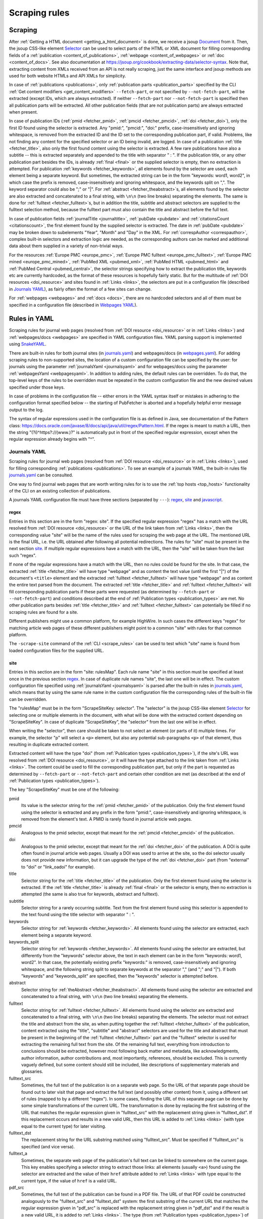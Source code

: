 
.. _scraping:

##############
Scraping rules
##############

********
Scraping
********

After :ref:`Getting a HTML document <getting_a_html_document>` is done, we receive a jsoup `Document <https://jsoup.org/apidocs/org/jsoup/nodes/Document.html>`_ from it. Then, the jsoup CSS-like element `Selector <https://jsoup.org/apidocs/org/jsoup/select/Selector.html>`_ can be used to select parts of the HTML or XML document for filling corresponding fields of a :ref:`publication <content_of_publications>`, :ref:`webpage <content_of_webpages>` or :ref:`doc <content_of_docs>`. See also documentation at https://jsoup.org/cookbook/extracting-data/selector-syntax. Note that, extracting content from XMLs received from an API is not really scraping, just the same interface and jsoup methods are used for both website HTMLs and API XMLs for simplicity.

In case of :ref:`publications <publications>`, only :ref:`publication parts <publication_parts>` specified by the CLI :ref:`Get content modifiers <get_content_modifiers>` ``--fetch-part``, or not specified by ``--not-fetch-part``, will be extracted (except IDs, which are always extracted). If neither ``--fetch-part`` nor ``--not-fetch-part`` is specified then all publication parts will be extracted. All other publication fields (that are not publication parts) are always extracted when present.

In case of publication IDs (:ref:`pmid <fetcher_pmid>`, :ref:`pmcid <fetcher_pmcid>`, :ref:`doi <fetcher_doi>`), only the first ID found using the selector is extracted. Any "pmid:", "pmcid:", "doi:" prefix, case-insensitively and ignoring whitespace, is removed from the extracted ID and the ID set to the corresponding publication part, if valid. Problems, like not finding any content for the specified selector or an ID being invalid, are logged. In case of a publication :ref:`title <fetcher_title>`, also only the first found content using the selector is extracted. A few rare publications have also a subtitle -- this is extracted separately and appended to the title with separator " : ". If the publication title, or any other publication part besides the IDs, is already :ref:`final <final>` or the supplied selector is empty, then no extraction is attempted. For publication :ref:`keywords <fetcher_keywords>`, all elements found by the selector are used, each element being a separate keyword. But sometimes, the extracted string can be in the form "keywords: word1, word2", in which case the prefix is removed, case-insensitively and ignoring whitespace, and the keywords split on ",". The keyword separator could also be ";" or "|". For :ref:`abstract <fetcher_theabstract>`\ s, all elements found by the selector are also extracted and concatenated to a final string, with ``\n\n`` (two line breaks) separating the elements. The same is done for :ref:`fulltext <fetcher_fulltext>`\ s, but in addition the title, subtitle and abstract selectors are supplied to the fulltext selection method, because the fulltext part must also contain the title and abstract before the full text.

In case of publication fields :ref:`journalTitle <journaltitle>`, :ref:`pubDate <pubdate>` and :ref:`citationsCount <citationscount>`, the first element found by the supplied selector is extracted. The date in :ref:`pubDate <pubdate>` may be broken down to subelements "Year", "Month" and "Day" in the XML. For :ref:`correspAuthor <correspauthor>`, complex built-in selectors and extraction logic are needed, as the corresponding authors can be marked and additional data about them supplied in a variety of non-trivial ways.

For the resources :ref:`Europe PMC <europe_pmc>`, :ref:`Europe PMC fulltext <europe_pmc_fulltext>`, :ref:`Europe PMC mined <europe_pmc_mined>`, :ref:`PubMed XML <pubmed_xml>`, :ref:`PubMed HTML <pubmed_html>` and :ref:`PubMed Central <pubmed_central>`, the selector strings specifying how to extract the publication title, keywords etc are currently hardcoded, as the format of these resources is hopefully fairly static. But for the multitude of :ref:`DOI resources <doi_resource>` and sites found in :ref:`Links <links>`, the selectors are put in a configuration file (described in `Journals YAML`_), as fairly often the format of a few sites can change.

For :ref:`webpages <webpages>` and :ref:`docs <docs>`, there are no hardcoded selectors and all of them must be specified in a configuration file (described in `Webpages YAML`_).

.. _rules_in_yaml:

*************
Rules in YAML
*************

Scraping rules for journal web pages (resolved from :ref:`DOI resource <doi_resource>` or in :ref:`Links <links>`) and :ref:`webpages/docs <webpages>` are specified in YAML configuration files. YAML parsing support is implemented using `SnakeYAML <https://bitbucket.org/asomov/snakeyaml>`_.

There are built-in rules for both journal sites (in `journals.yaml <https://github.com/edamontology/pubfetcher/blob/master/core/src/main/resources/scrape/journals.yaml>`_) and webpages/docs (in `webpages.yaml <https://github.com/edamontology/pubfetcher/blob/master/core/src/main/resources/scrape/webpages.yaml>`_). For adding scraping rules to non-supported sites, the location of a custom configuration file can be specified by the user: for journals using the parameter :ref:`journalsYaml <journalsyaml>` and for webpages/docs using the parameter :ref:`webpagesYaml <webpagesyaml>`. In addition to adding rules, the default rules can be overridden. To do that, the top-level keys of the rules to be overridden must be repeated in the custom configuration file and the new desired values specified under those keys.

In case of problems in the configuration file -- either errors in the YAML syntax itself or mistakes in adhering to the configuration format specified below -- the starting of PubFetcher is aborted and a hopefully helpful error message output to the log.

The syntax of regular expressions used in the configuration file is as defined in Java, see documentation of the Pattern class: https://docs.oracle.com/javase/8/docs/api/java/util/regex/Pattern.html. If the regex is meant to match a URL, then the string "(?i)^https?://(www\.)?" is automatically put in front of the specified regular expression, except when the regular expression already begins with "^".

.. _journals_yaml:

Journals YAML
=============

Scraping rules for journal web pages (resolved from :ref:`DOI resource <doi_resource>` or in :ref:`Links <links>`), used for filling corresponding :ref:`publications <publications>`. To see an example of a journals YAML, the built-in rules file `journals.yaml <https://github.com/edamontology/pubfetcher/blob/master/core/src/main/resources/scrape/journals.yaml>`_ can be consulted.

One way to find journal web pages that are worth writing rules for is to use the :ref:`top hosts <top_hosts>` functionality of the CLI on an existing collection of publications.

A journals YAML configuration file must have three sections (separated by ``---``): regex_, site_ and javascript_.

regex
-----

Entries in this section are in the form "regex: site". If the specified regular expression "regex" has a match with the URL resolved from :ref:`DOI resource <doi_resource>` or the URL of the link taken from :ref:`Links <links>`, then the corresponding value "site" will be the name of the rules used for scraping the web page at the URL. The mentioned URL is the final URL, i.e. the URL obtained after following all potential redirections. The rules for "site" must be present in the next section site_. If multiple regular expressions have a match with the URL, then the "site" will be taken from the last such "regex".

If none of the regular expressions have a match with the URL, then no rules could be found for the site. In that case, the extracted :ref:`title <fetcher_title>` will have type "webpage" and as content the text value (until the first "|") of the document's ``<title>`` element and the extracted :ref:`fulltext <fetcher_fulltext>` will have type "webpage" and as content the entire text parsed from the document. The extracted :ref:`title <fetcher_title>` and :ref:`fulltext <fetcher_fulltext>` will fill corresponding publication parts if these parts were requested (as determined by ``--fetch-part`` or ``--not-fetch-part``) and conditions described at the end of :ref:`Publication types <publication_types>` are met. No other publication parts besides :ref:`title <fetcher_title>` and :ref:`fulltext <fetcher_fulltext>` can potentially be filled if no scraping rules are found for a site.

Different publishers might use a common platform, for example HighWire. In such cases the different keys "regex" for matching article web pages of these different publishers might point to a common "site" with rules for that common platform.

The ``-scrape-site`` command of the :ref:`CLI <scrape_rules>` can be used to test which "site" name is found from loaded configuration files for the supplied URL.

site
----

Entries in this section are in the form "site: rulesMap". Each rule name "site" in this section must be specified at least once in the previous section regex_. In case of duplicate rule names "site", the last one will be in effect. The custom configuration file specified using :ref:`journalsYaml <journalsyaml>` is parsed after the built-in rules in `journals.yaml <https://github.com/edamontology/pubfetcher/blob/master/core/src/main/resources/scrape/journals.yaml>`_, which means that by using the same rule name in the custom configuration file the corresponding rules of the built-in file can be overridden.

The "rulesMap" must be in the form "ScrapeSiteKey: selector". The "selector" is the jsoup CSS-like element `Selector <https://jsoup.org/apidocs/org/jsoup/select/Selector.html>`_ for selecting one or multiple elements in the document, with what will be done with the extracted content depending on "ScrapeSiteKey". In case of duplicate "ScrapeSiteKey", the "selector" from the last one will be in effect.

When writing the "selector", then care should be taken to not select an element (or parts of it) multiple times. For example, the selector "p" will select a ``<p>`` element, but also any potential sub-paragraphs ``<p>`` of that element, thus resulting in duplicate extracted content.

Extracted content will have the type "doi" (from :ref:`Publication types <publication_types>`), if the site's URL was resolved from :ref:`DOI resource <doi_resource>`, or it will have the type attached to the link taken from :ref:`Links <links>`. The content could be used to fill the corresponding publication part, but only if the part is requested as determined by ``--fetch-part`` or ``--not-fetch-part`` and certain other condition are met (as described at the end of :ref:`Publication types <publication_types>`).

.. _ScrapeSiteKey:

The key "ScrapeSiteKey" must be one of the following:

pmid
  Its value is the selector string for the :ref:`pmid <fetcher_pmid>` of the publication. Only the first element found using the selector is extracted and any prefix in the form "pmid:", case-insensitively and ignoring whitespace, is removed from the element's text. A PMID is rarely found in journal article web pages.
pmcid
  Analogous to the pmid selector, except that meant for the :ref:`pmcid <fetcher_pmcid>` of the publication.
doi
  Analogous to the pmid selector, except that meant for the :ref:`doi <fetcher_doi>` of the publication. A DOI is quite often found in journal article web pages. Usually a DOI was used to arrive at the site, so the doi selector usually does not provide new information, but it can upgrade the type of the :ref:`doi <fetcher_doi>` part (from "external" to "doi" or "link_oadoi" for example).
title
  Selector string for the :ref:`title <fetcher_title>` of the publication. Only the first element found using the selector is extracted. If the :ref:`title <fetcher_title>` is already :ref:`final <final>` or the selector is empty, then no extraction is attempted (the same is also true for keywords, abstract and fulltext).
subtitle
  Selector string for a rarely occurring subtitle. Text from the first element found using this selector is appended to the text found using the title selector with separator " : ".
keywords
  Selector string for :ref:`keywords <fetcher_keywords>`. All elements found using the selector are extracted, each element being a separate keyword.
keywords_split
  Selector string for :ref:`keywords <fetcher_keywords>`. All elements found using the selector are extracted, but differently from the "keywords" selector above, the text in each element can be in the form "keywords: word1, word2". In that case, the potentially existing prefix "keywords:" is removed, case-insensitively and ignoring whitespace, and the following string split to separate keywords at the separator "," (and ";" and "|"). If both "keywords" and "keywords_split" are specified, then the "keywords" selector is attempted before.
abstract
  Selector string for :ref:`theAbstract <fetcher_theabstract>`.  All elements found using the selector are extracted and concatenated to a final string, with ``\n\n`` (two line breaks) separating the elements.
fulltext
  Selector string for :ref:`fulltext <fetcher_fulltext>`.  All elements found using the selector are extracted and concatenated to a final string, with ``\n\n`` (two line breaks) separating the elements. The selector must not extract the title and abstract from the site, as when putting together the :ref:`fulltext <fetcher_fulltext>` of the publication, content extracted using the "title", "subtitle" and "abstract" selectors are used for the title and abstract that must be present in the beginning of the :ref:`fulltext <fetcher_fulltext>` part and the "fulltext" selector is used for extracting the remaining full text from the site. Of the remaining full text, everything from introduction to conclusions should be extracted, however most following back matter and metadata, like acknowledgments, author information, author contributions and, most importantly, references, should be excluded. This is currently vaguely defined, but some content should still be included, like descriptions of supplementary materials and glossaries.
fulltext_src
  Sometimes, the full text of the publication is on a separate web page. So the URL of that separate page should be found out to later visit that page and extract the full text (and possibly other content) from it, using a different set of rules (mapped to by a different "regex"). In some cases, finding the URL of this separate page can be done by some simple transformations of the current URL. The transformation is done by replacing the first substring of the URL that matches the regular expression given in "fulltext_src" with the replacement string given in "fulltext_dst". If this replacement occurs and results in a new valid URL, then this URL is added to :ref:`Links <links>` (with type equal to the current type) for later visiting.
fulltext_dst
  The replacement string for the URL substring matched using "fulltext_src". Must be specified if "fulltext_src" is specified (and vice versa).
fulltext_a
  Sometimes, the separate web page of the publication's full text can be linked to somewhere on the current page. This key enables specifying a selector string to extract those links: all elements (usually ``<a>``) found using the selector are extracted and the value of their ``href`` attribute added to :ref:`Links <links>` with type equal to the current type, if the value of ``href`` is a valid URL.
pdf_src
  Sometimes, the full text of the publication can be found in a PDF file. The URL of that PDF could be constructed analogously to the "fulltext_src" and "fulltext_dst" system: the first substring of the current URL that matches the regular expression given in "pdf_src" is replaced with the replacement string given in "pdf_dst" and if the result is a new valid URL, it is added to :ref:`Links <links>`. The type (from :ref:`Publication types <publication_types>`) of the link will be the corresponding PDF type of the current type (e.g., type "pdf_doi" corresponds to type "doi").
pdf_dst
  The replacement string for the URL substring matched using "pdf_src". Must be specified if "pdf_src" is specified (and vice versa).
pdf_a
  Selector string to extract all full text PDF links on the current page. All elements (usually ``<a>``) found using the selector are extracted and the value of their ``href`` attribute added to :ref:`Links <links>`, if the value of ``href`` is a valid URL. The type (from :ref:`Publication types <publication_types>`) of the link will be the corresponding PDF type of the current type (e.g., type "pdf_doi" corresponds to type "doi"). If possible, the "pdf_a" selector should probably be preferred over "pdf_src" and "pdf_dst", as sometimes the PDF file can be missing or inaccessible and then the "pdf_a" selector will correctly fail to add any links, but "pdf_src" and "pdf_dst" will add a manually constructed, but non-existing link to :ref:`Links <links>`.
corresp_author_names
  Selector string for the names of :ref:`correspAuthor <correspauthor>`. All elements found using the selector are extracted, each name added as a separate corresponding author.
corresp_author_emails
  Selector string for the e-mails of :ref:`correspAuthor <correspauthor>`. All elements found using the selector are extracted, with e-mail addresses found in ``href`` attributes (after the prefix ``mailto:`` which is removed). E-mail addresses are added to the names extracted with "corresp_author_names" (in the same order), which means the number of names must match the number of e-mail addresses -- if they don't match, then names are discarded and corresponding authors are only created using the extracted e-mails.

The ``-scrape-selector`` command of the :ref:`CLI <scrape_rules>` can be used to test which selector string from loaded configuration files will be in effect for the supplied URL and "ScrapeSiteKey".

javascript
----------

As mentioned in :ref:`Getting a HTML document <getting_a_html_document>`, either the `jsoup <https://jsoup.org/>`_ or `HtmlUnit <http://htmlunit.sourceforge.net/>`_ library can be used for fetching a HTML document, with one difference being that HtmlUnit supports executing JavaScript, which jsoup does not. But as running JavaScript is very slow with HtmlUnit, then jsoup is the default and JavaScript is turned on only for sites from which content can't be extracted otherwise. This section enables the specification of such sites.

The section is made up of a list of regular expression. If the current URL has a match with any of the regexes, then HtmlUnit and JavaScript support is used for fetching the corresponding site, otherwise jsoup (without JavaScript support) is used. The current URL in this case is either the first URL resolved from :ref:`DOI resource <doi_resource>` (there might be additional redirection while fetching the site) or the URL of a link from :ref:`Links <links>` (again, this URL might change during fetching, so a different regex might be needed to apply scraping rules to the site at the final URL).

The ``-scrape-javascript`` command of the :ref:`CLI <scrape_rules>` can be used to test if JavaScript will be enabled for the supplied URL.

.. _webpages_yaml:

Webpages YAML
=============

Scraping rules for :ref:`webpages/docs <webpages>`. To see an example of a webpages YAML, the built-in rules file `webpages.yaml <https://github.com/edamontology/pubfetcher/blob/master/core/src/main/resources/scrape/webpages.yaml>`_ can be consulted.

In contrast to the journals YAML, there is only one section in the webpages YAML.

The keys in the webpages YAML must be valid Java regular expressions. If a regex has a match with the :ref:`finalUrl <finalurl>` of a webpage or doc, then rules corresponding to that key are applied to extract content from the corresponding fetched document. If multiple regular expressions have a match with the URL, then the rules will be taken from the last such regex key (this enables overriding of built-in rules using the custom configuration file specified by :ref:`webpagesYaml <webpagesyaml>`). If no regular expressions have a match with the URL, then scraping rules for the webpage or doc are no found and the :ref:`webpage title <webpage_title>` will be the text value of the document's ``<title>`` element and :ref:`webpage content <webpage_content>` will be the entire text parsed from the document.

Each rule under the regex key must be in the form "ScrapeWebpageKey: selector". The "selector" is the jsoup CSS-like element `Selector <https://jsoup.org/apidocs/org/jsoup/select/Selector.html>`_ for selecting one or multiple elements in the document, with what will be done with the extracted content depending on "ScrapeWebpageKey". In case of duplicate "ScrapeWebpageKey", the "selector" from the last one will be in effect. When writing the "selector", then care should be taken to not select an element (or parts of it) multiple times. For example, the selector "p" will select a ``<p>`` element, but also any potential sub-paragraphs ``<p>`` of that element, thus resulting in duplicate extracted content.

The key "ScrapeWebpageKey" must be one of the following:

title
  Its value is the selector string for the :ref:`webpage title <webpage_title>` or doc title. Only the first element found using the selector is extracted. If the selector is empty, then the title will be empty. If the selector is missing, then the title will be the text content of the ``<title>`` element.
content
  Selector string for the :ref:`webpage content <webpage_content>` or doc content.  All elements found using the selector are extracted and concatenated to a final string, with ``\n\n`` (two line breaks) separating the elements. If the selector is empty, then all content of the fetched document will be discarded and the content will be empty. If the selector is missing, then the fetched document will be :ref:`automatically cleaned <cleaning>` and the resulting formatted text set as the content.
javascript
  This key enables turning on JavaScript support, similarly to the javascript_ section in the journals YAML. If its value is ``true`` (case-insensitively), then fetching will be done using HtmlUnit and JavaScript support is enabled, in case of any other value fetching will be done using jsoup and executing JavaScript is not supported. In contrast to other "ScrapeWebpageKey" keys, the value of this key is taken from the rule found using matching to the :ref:`startUrl <starturl>` (and not the :ref:`finalUrl <finalurl>`) of the webpage or doc. If the javascript key is missing (and not set explicitly to ``false``), then JavaScript support is not enabled, but if after fetching the document without JavaScript support there are no scraping rules corresponding to the found :ref:`finalUrl <finalurl>` and the entire text content of the fetched document is smaller than :ref:`webpageMinLengthJavascript <webpageminlengthjavascript>` or a ``<noscript>`` tag is found in it, or alternatively, scraping rules are present for the found :ref:`finalUrl <finalurl>` and the javascript key has a ``true`` value in those rules, then fetching of the document will be repeated, but this time with JavaScript support. If the javascript key is explicitly set to ``false``, then fetching with JavaScript support will not be done in any case.
license
  Selector string for :ref:`license <license>`. Only the first element found using the selector is extracted.
language
  Selector string for :ref:`language <language>`. Only the first element found using the selector is extracted.

The ``-scrape-webpage`` command of the :ref:`CLI <scrape_rules>` can be used to print the rules that would be used for the supplied URL.

.. _testing_of_rules:

****************
Testing of rules
****************

Currently, PubFetcher has no tests or any framework for testing its functionality, except for the scraping rule testing described here. Scraping rules should definitely be tested from time to time, because they depend on external factors, like publishers changing the coding of their web pages.

Tests for `journals.yaml <https://github.com/edamontology/pubfetcher/blob/master/core/src/main/resources/scrape/journals.yaml>`_ are at `journals.csv <https://github.com/edamontology/pubfetcher/blob/master/core/src/main/resources/scrape/journals.csv>`_ and tests for `webpages.yaml <https://github.com/edamontology/pubfetcher/blob/master/core/src/main/resources/scrape/webpages.yaml>`_ are at `webpages.csv <https://github.com/edamontology/pubfetcher/blob/master/core/src/main/resources/scrape/webpages.csv>`_. If new rules are added to a YAML, then tests covering them should be added to the corresponding CSV. In addition, tests for hardcoded rules of some other resources can be found in the `resources/test <https://github.com/edamontology/pubfetcher/tree/master/core/src/main/resources/test>`_ directory. All :ref:`Resources <resources>` except :ref:`Meta <meta>` are covered.

The test files are in a simplified CSV format. The very first line is always skipped and should contain a header explaining the columns. Empty lines, lines containing only whitespace and lines starting with ``#`` are also ignored. Otherwise, each line describes a test and columns are separated using ",". Any quoting of fields is not possible and not necessary, as fields are assumed to not contain the "," symbol. Or actually, the number of columns for a given CSV file is fixed in advance, meaning that the last field can contain the "," symbol as its value is taken to be everything from the separating "," to the end of the line.

One field must be the publication ID (pmid, pmcid or doi), or URL in case of webpages.csv, defining the entry to be fetched. The other fields are mostly numbers specifying the lengths and sizes that the different entry parts must have. Only comparing the sizes of contents (instead of the content itself or instead of using checksums) is rather simplistic, but easy to specify and probably enough for detecting changes in resources that need correcting. What fields (besides the ID) are present in a concrete test depend on what can be obtained from the corresponding resource.

Possible fields for publications are the following: length of publication parts :ref:`pmid <fetcher_pmid>`, :ref:`pmcid <fetcher_pmcid>`, :ref:`doi <fetcher_doi>`, :ref:`title <fetcher_title>`, :ref:`theAbstract <fetcher_theabstract>` and :ref:`fulltext <fetcher_fulltext>`; size (i.e., number of keywords) of publication parts :ref:`keywords <fetcher_keywords>`, :ref:`mesh <fetcher_mesh>`, :ref:`efo <fetcher_efo>` and :ref:`go <fetcher_go>`; length of the entire :ref:`correspAuthor <correspauthor>` string (containing all corresponding authors separated by ";") and length of the :ref:`journalTitle <journaltitle>`; number of :ref:`visitedSites <visitedsites>`; value of the string :ref:`pubDate <pubdate>`; value of the Boolean :ref:`oa <oa>` (``1`` for ``true`` and ``0`` for ``false``). Every field is a number, except :ref:`pubDate <pubdate>` where the actual date string must be specified (e.g., ``2018-08-24``). Also, in the tests, the number of :ref:`visitedSites <visitedsites>` is not the actual number of sites visited, but the number of links that were found on the tested page and added manually to the publication by the test routine. For webpages.csv, the fields (beside the ID/URL) are the following: length of the :ref:`webpage title <webpage_title>`, the :ref:`webpage content <webpage_content>`, the :ref:`software license <license>` name and length of the :ref:`programming language <language>` name.

The progress of running tests of a CSV is logged. If all tests pass, then the very last log message will be "OK". Otherwise, the last message will be the number of mismatches, i.e. number of times an actual value was not equal to the value in the corresponding field of a test. The concrete failed tests can be found by searching for "ERROR" level messages in the log.

Tests can be run using PubFetcher-CLI by supplying a parameter specified in the following table. In addition to the ``-test`` parameters there are ``-print`` parameters that will fetch the publication or webpage and output it to stdout in plain text and with metadata. This enables seeing the exact content that will be used for testing the entry. Publications are filled using only the specified resource (e.g., usage of the :ref:`Meta <meta>` resource is also disabled). Additionally, :ref:`visitedSites <visitedsites>` will be filled manually by the ``-test`` and ``-print`` methods with all links found from the one specified resource (when applicable).

==========================  ==============  ===========
Parameter                   Parameter args  Description
==========================  ==============  ===========
``-print-europepmc-xml``    *<pmcid>*       Fetch the publication with the given PMCID from the :ref:`Europe PMC fulltext <europe_pmc_fulltext>` resource and output it to stdout
``-test-europepmc-xml``                     Run all tests for the :ref:`Europe PMC fulltext <europe_pmc_fulltext>` resource (from `europepmc-xml.csv <https://github.com/edamontology/pubfetcher/blob/master/core/src/main/resources/test/europepmc-xml.csv>`_)
``-print-europepmc-html``   *<pmcid>*       Fetch the publication with the given PMCID from the Europe PMC HTML resource and output it to stdout
``-test-europepmc-html``                    Run all tests for the Europe PMC HTML resource (from `europepmc-html.csv <https://github.com/edamontology/pubfetcher/blob/master/core/src/main/resources/test/europepmc-html.csv>`_)
``-print-pmc-xml``          *<pmcid>*       Fetch the publication with the given PMCID from the :ref:`PubMed Central <pubmed_central>` resource and output it to stdout
``-test-pmc-xml``                           Run all tests for the :ref:`PubMed Central <pubmed_central>` resource (from `pmc-xml.csv <https://github.com/edamontology/pubfetcher/blob/master/core/src/main/resources/test/pmc-xml.csv>`_)
``-print-pmc-html``         *<pmcid>*       Fetch the publication with the given PMCID from the PubMed Central HTML resource and output it to stdout
``-test-pmc-html``                          Run all tests for the PubMed Central HTML resource (from `pmc-html.csv <https://github.com/edamontology/pubfetcher/blob/master/core/src/main/resources/test/pmc-html.csv>`_)
``-print-pubmed-xml``       *<pmid>*        Fetch the publication with the given PMID from the :ref:`PubMed XML <pubmed_xml>` resource and output it to stdout
``-test-pubmed-xml``                        Run all tests for the :ref:`PubMed XML <pubmed_xml>` resource (from `pubmed-xml.csv <https://github.com/edamontology/pubfetcher/blob/master/core/src/main/resources/test/pubmed-xml.csv>`_)
``-print-pubmed-html``      *<pmid>*        Fetch the publication with the given PMID from the :ref:`PubMed HTML <pubmed_html>` resource and output it to stdout
``-test-pubmed-html``                       Run all tests for the :ref:`PubMed HTML <pubmed_html>` resource (from `pubmed-html.csv <https://github.com/edamontology/pubfetcher/blob/master/core/src/main/resources/test/pubmed-html.csv>`_)
``-print-europepmc``        *<pmid>*        Fetch the publication with the given PMID from the :ref:`Europe PMC <europe_pmc>` resource and output it to stdout
``-test-europepmc``                         Run all tests for the :ref:`Europe PMC <europe_pmc>` resource (from `europepmc.csv <https://github.com/edamontology/pubfetcher/blob/master/core/src/main/resources/test/europepmc.csv>`_)
``-print-europepmc-mined``  *<pmid>*        Fetch the publication with the given PMID from the :ref:`Europe PMC mined <europe_pmc_mined>` resource and output it to stdout
``-test-europepmc-mined``                   Run all tests for the :ref:`Europe PMC mined <europe_pmc_mined>` resource (from `europepmc-mined.csv <https://github.com/edamontology/pubfetcher/blob/master/core/src/main/resources/test/europepmc-mined.csv>`_)
``-print-oadoi``            *<doi>*         Fetch the publication with the given DOI from the :ref:`Unpaywall <unpaywall>` resource and output it to stdout
``-test-oadoi``                             Run all tests for the :ref:`Unpaywall <unpaywall>` resource (from `oadoi.csv <https://github.com/edamontology/pubfetcher/blob/master/core/src/main/resources/test/oadoi.csv>`_)
``-print-site``             *<url>*         Fetch the publication from the given article web page URL (which can be a DOI link) and output it to stdout. Fetching happens like described in the :ref:`DOI resource <doi_resource>` using the built-in rules in `journals.yaml <https://github.com/edamontology/pubfetcher/blob/master/core/src/main/resources/scrape/journals.yaml>`_ and custom rules specified using :ref:`journalsYaml <journalsyaml>`.
``-test-site``                              Run all tests written for the built-in rules `journals.yaml <https://github.com/edamontology/pubfetcher/blob/master/core/src/main/resources/scrape/journals.yaml>`_ (from `journals.csv <https://github.com/edamontology/pubfetcher/blob/master/core/src/main/resources/scrape/journals.csv>`_)
``-test-site-regex``        *<regex>*       From all tests written for the built-in rules `journals.yaml <https://github.com/edamontology/pubfetcher/blob/master/core/src/main/resources/scrape/journals.yaml>`_ (from `journals.csv <https://github.com/edamontology/pubfetcher/blob/master/core/src/main/resources/scrape/journals.csv>`_), run only those whose site URL has a match with the given regular expression
``-print-webpage``          *<url>*         Fetch the webpage from the given URL, using the built-in rules in `webpages.yaml <https://github.com/edamontology/pubfetcher/blob/master/core/src/main/resources/scrape/webpages.yaml>`_ and custom rules specified using :ref:`webpagesYaml <webpagesyaml>`, and output it to stdout
``-test-webpage``                           Run all tests written for the built-in rules `webpages.yaml <https://github.com/edamontology/pubfetcher/blob/master/core/src/main/resources/scrape/webpages.yaml>`_ (from `webpages.csv <https://github.com/edamontology/pubfetcher/blob/master/core/src/main/resources/scrape/webpages.csv>`_)
``-test-webpage-regex``     *<regex>*       From all tests written for the built-in rules `webpages.yaml <https://github.com/edamontology/pubfetcher/blob/master/core/src/main/resources/scrape/webpages.yaml>`_ (from `webpages.csv <https://github.com/edamontology/pubfetcher/blob/master/core/src/main/resources/scrape/webpages.csv>`_), run only those whose URL has a match with the given regular expression
==========================  ==============  ===========

If ``--fetch-part`` or ``--not-fetch-part`` are specified then only the selected :ref:`publication parts <publication_parts>` are filled and printed using the ``-print`` methods or tested using the ``-test`` methods. Publication fields like :ref:`correspAuthor <correspauthor>` are always included in the printout or testing. The printing and testing operations are also affected by the :ref:`Fetching <fetching>` parameters. If one of the ``-test`` methods is used, then the ``--log`` parameter should also be used to specify a log file which can later be checked for testing results.

If any larger fetching of content is planned and tests have not been run recently, then tests should be repeated (especially ``-test-site`` and ``-test-webpage``) to find outdated rules that need updating. If testing in a different network environment then some tests might fail because of different access rights to journal content.

For testing the effect of custom selectors, the ``-fetch-webpage-selector`` operation can be used to specify the desired selectors on the command line. This operation ignores all rules loaded from YAML configuration files.

